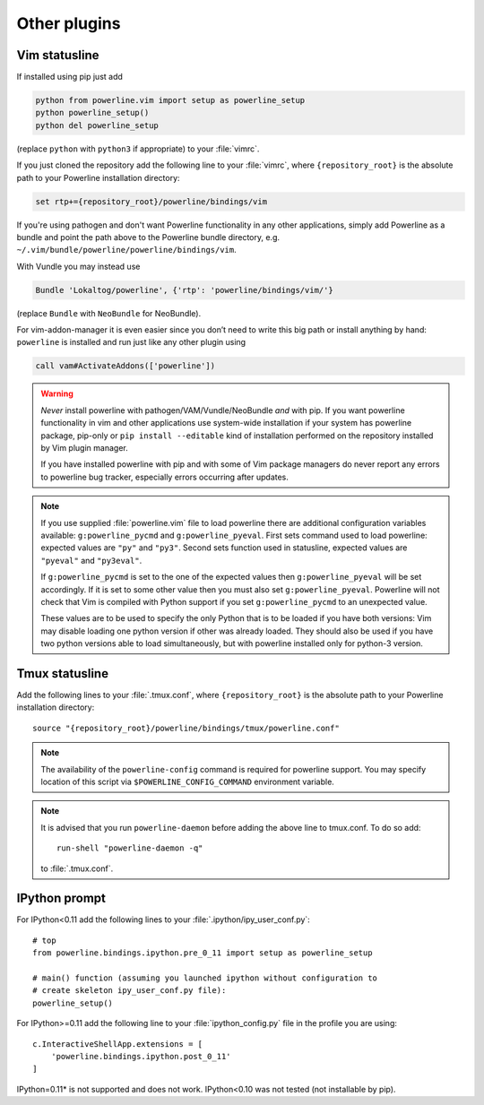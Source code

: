 *************
Other plugins
*************

.. _vim-vimrc:

Vim statusline
==============

If installed using pip just add

.. code-block:: vim

    python from powerline.vim import setup as powerline_setup
    python powerline_setup()
    python del powerline_setup

(replace ``python`` with ``python3`` if appropriate) to your :file:`vimrc`.

If you just cloned the repository add the following line to your :file:`vimrc`, 
where ``{repository_root}`` is the absolute path to your Powerline installation 
directory:

.. code-block:: vim

   set rtp+={repository_root}/powerline/bindings/vim

If you're using pathogen and don't want Powerline functionality in any other 
applications, simply add Powerline as a bundle and point the path above to the 
Powerline bundle directory, e.g. 
``~/.vim/bundle/powerline/powerline/bindings/vim``.

With Vundle you may instead use

.. code-block:: vim

    Bundle 'Lokaltog/powerline', {'rtp': 'powerline/bindings/vim/'}

(replace ``Bundle`` with ``NeoBundle`` for NeoBundle).

For vim-addon-manager it is even easier since you don’t need to write this big 
path or install anything by hand: ``powerline`` is installed and run just like 
any other plugin using

.. code-block:: vim

    call vam#ActivateAddons(['powerline'])

.. warning::
    *Never* install powerline with pathogen/VAM/Vundle/NeoBundle *and* with pip. 
    If you want powerline functionality in vim and other applications use 
    system-wide installation if your system has powerline package, pip-only or 
    ``pip install --editable`` kind of installation performed on the repository 
    installed by Vim plugin manager.

    If you have installed powerline with pip and with some of Vim package 
    managers do never report any errors to powerline bug tracker, especially 
    errors occurring after updates.

.. note::
    If you use supplied :file:`powerline.vim` file to load powerline there are 
    additional configuration variables available: ``g:powerline_pycmd`` and 
    ``g:powerline_pyeval``. First sets command used to load powerline: expected 
    values are ``"py"`` and ``"py3"``. Second sets function used in statusline, 
    expected values are ``"pyeval"`` and ``"py3eval"``.

    If ``g:powerline_pycmd`` is set to the one of the expected values then 
    ``g:powerline_pyeval`` will be set accordingly. If it is set to some other 
    value then you must also set ``g:powerline_pyeval``. Powerline will not 
    check that Vim is compiled with Python support if you set 
    ``g:powerline_pycmd`` to an unexpected value.

    These values are to be used to specify the only Python that is to be loaded 
    if you have both versions: Vim may disable loading one python version if 
    other was already loaded. They should also be used if you have two python 
    versions able to load simultaneously, but with powerline installed only for 
    python-3 version.

Tmux statusline
===============

Add the following lines to your :file:`.tmux.conf`, where ``{repository_root}`` 
is the absolute path to your Powerline installation directory::

   source "{repository_root}/powerline/bindings/tmux/powerline.conf"

.. note::
    The availability of the ``powerline-config`` command is required for 
    powerline support. You may specify location of this script via 
    ``$POWERLINE_CONFIG_COMMAND`` environment variable.

.. note::
    It is advised that you run ``powerline-daemon`` before adding the above line 
    to tmux.conf. To do so add::

        run-shell "powerline-daemon -q"

    to :file:`.tmux.conf`.

IPython prompt
==============

For IPython<0.11 add the following lines to your 
:file:`.ipython/ipy_user_conf.py`::

    # top
    from powerline.bindings.ipython.pre_0_11 import setup as powerline_setup

    # main() function (assuming you launched ipython without configuration to 
    # create skeleton ipy_user_conf.py file):
    powerline_setup()

For IPython>=0.11 add the following line to your :file:`ipython_config.py` 
file in the profile you are using::

    c.InteractiveShellApp.extensions = [
        'powerline.bindings.ipython.post_0_11'
    ]

IPython=0.11* is not supported and does not work. IPython<0.10 was not 
tested (not installable by pip).
